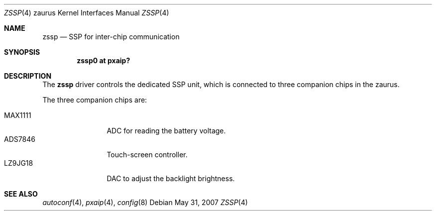 .\"
.\" Copyright (c) 2005 Uwe Stuehler <uwe@bsdx.de>
.\"
.\" Permission to use, copy, modify, and distribute this software for any
.\" purpose with or without fee is hereby granted, provided that the above
.\" copyright notice and this permission notice appear in all copies.
.\"
.\" THE SOFTWARE IS PROVIDED "AS IS" AND THE AUTHOR DISCLAIMS ALL WARRANTIES
.\" WITH REGARD TO THIS SOFTWARE INCLUDING ALL IMPLIED WARRANTIES OF
.\" MERCHANTABILITY AND FITNESS. IN NO EVENT SHALL THE AUTHOR BE LIABLE FOR
.\" ANY SPECIAL, DIRECT, INDIRECT, OR CONSEQUENTIAL DAMAGES OR ANY DAMAGES
.\" WHATSOEVER RESULTING FROM LOSS OF USE, DATA OR PROFITS, WHETHER IN AN
.\" ACTION OF CONTRACT, NEGLIGENCE OR OTHER TORTIOUS ACTION, ARISING OUT OF
.\" OR IN CONNECTION WITH THE USE OR PERFORMANCE OF THIS SOFTWARE.
.\"
.Dd $Mdocdate: May 31 2007 $
.Dt ZSSP 4 zaurus
.Os
.Sh NAME
.Nm zssp
.Nd SSP for inter-chip communication
.Sh SYNOPSIS
.Cd "zssp0    at pxaip?"
.Sh DESCRIPTION
The
.Nm
driver controls the dedicated SSP unit, which is connected to three companion
chips in the zaurus.
.Pp
The three companion chips are:
.Pp
.Bl -tag -compact -width tenletters
.It MAX1111
ADC for reading the battery voltage.
.It ADS7846
Touch-screen controller.
.It LZ9JG18
DAC to adjust the backlight brightness.
.El
.Sh SEE ALSO
.Xr autoconf 4 ,
.Xr pxaip 4 ,
.Xr config 8
